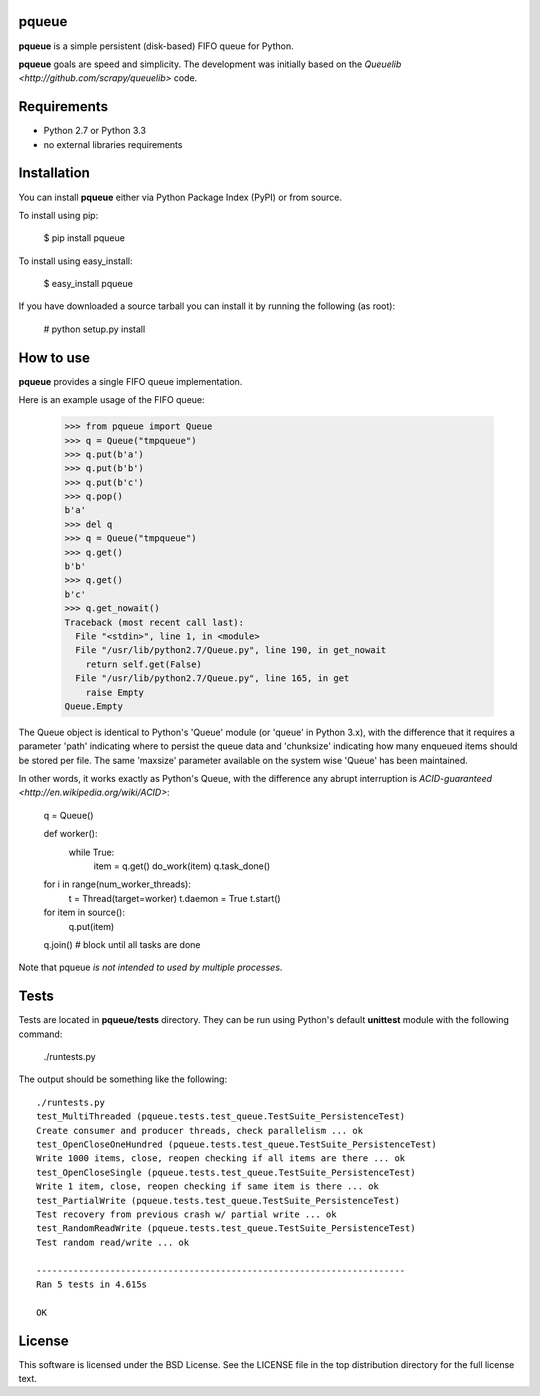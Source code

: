======
pqueue
======

**pqueue** is a simple persistent (disk-based) FIFO queue for Python.

**pqueue** goals are speed and simplicity. The development was initially based
on the `Queuelib <http://github.com/scrapy/queuelib>` code.

============
Requirements
============

* Python 2.7 or Python 3.3
* no external libraries requirements

============
Installation
============

You can install **pqueue** either via Python Package Index (PyPI) or from
source.

To install using pip:

    $ pip install pqueue

To install using easy_install:

    $ easy_install pqueue

If you have downloaded a source tarball you can install it by running the
following (as root):

    # python setup.py install

==========
How to use
==========

**pqueue** provides a single FIFO queue implementation.

Here is an example usage of the FIFO queue:

    >>> from pqueue import Queue
    >>> q = Queue("tmpqueue")
    >>> q.put(b'a')
    >>> q.put(b'b')
    >>> q.put(b'c')
    >>> q.pop()
    b'a'
    >>> del q
    >>> q = Queue("tmpqueue")
    >>> q.get()
    b'b'
    >>> q.get()
    b'c'
    >>> q.get_nowait()
    Traceback (most recent call last):
      File "<stdin>", line 1, in <module>
      File "/usr/lib/python2.7/Queue.py", line 190, in get_nowait
        return self.get(False)
      File "/usr/lib/python2.7/Queue.py", line 165, in get
        raise Empty
    Queue.Empty
    
The Queue object is identical to Python's 'Queue' module (or 'queue' in Python
3.x), with the difference that it requires a parameter 'path' indicating where
to persist the queue data and 'chunksize' indicating how many enqueued items
should be stored per file. The same 'maxsize' parameter available on the
system wise 'Queue' has been maintained.

In other words, it works exactly as Python's Queue, with the difference any
abrupt interruption is `ACID-guaranteed <http://en.wikipedia.org/wiki/ACID>`:

    q = Queue()

    def worker():
        while True:
            item = q.get()
            do_work(item)
            q.task_done()

    for i in range(num_worker_threads):
         t = Thread(target=worker)
         t.daemon = True
         t.start()

    for item in source():
        q.put(item)

    q.join()       # block until all tasks are done

Note that pqueue *is not intended to used by multiple processes*.

=====
Tests
=====

Tests are located in **pqueue/tests** directory. They can be run using
Python's default **unittest** module with the following command:

    ./runtests.py

The output should be something like the following::

    ./runtests.py
    test_MultiThreaded (pqueue.tests.test_queue.TestSuite_PersistenceTest)
    Create consumer and producer threads, check parallelism ... ok
    test_OpenCloseOneHundred (pqueue.tests.test_queue.TestSuite_PersistenceTest)
    Write 1000 items, close, reopen checking if all items are there ... ok
    test_OpenCloseSingle (pqueue.tests.test_queue.TestSuite_PersistenceTest)
    Write 1 item, close, reopen checking if same item is there ... ok
    test_PartialWrite (pqueue.tests.test_queue.TestSuite_PersistenceTest)
    Test recovery from previous crash w/ partial write ... ok
    test_RandomReadWrite (pqueue.tests.test_queue.TestSuite_PersistenceTest)
    Test random read/write ... ok
    
    ----------------------------------------------------------------------
    Ran 5 tests in 4.615s
    
    OK

=======
License
=======

This software is licensed under the BSD License. See the LICENSE file in the
top distribution directory for the full license text.

